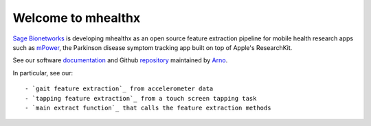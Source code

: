 ===================
Welcome to mhealthx
===================

`Sage Bionetworks`_ is developing mhealthx as an open source feature extraction pipeline
for mobile health research apps such as mPower_, the Parkinson disease 
symptom tracking app built on top of Apple's ResearchKit.

See our software `documentation`_ and Github `repository`_ maintained by `Arno`_.

In particular, see our::

   - `gait feature extraction`_ from accelerometer data
   - `tapping feature extraction`_ from a touch screen tapping task
   - `main extract function`_ that calls the feature extraction methods

..
  .. raw:: html
  <div id='r' style='width:400px; height:300px; margin:20px; align:center; background-color:black'></div>

.. _`Sage Bionetworks`: http://sagebase.org
.. _mPower: http://parkinsonmpower.org
.. _`documentation`: http://binarybottle.github.io/mhealthx/api/index.html
.. _`repository`: https://github.com/binarybottle/mhealthx
.. _Arno: http://binarybottle.com
.. _`gait feature extraction`: http://binarybottle.github.io/mhealthx/api/generated/mhealthx.extractors.pyGait.html
.. _`tapping feature extraction`: http://binarybottle.github.io/mhealthx/api/generated/mhealthx.extractors.tapping.html
.. _`main extract function`: http://binarybottle.github.io/mhealthx/api/generated/mhealthx.extract.html